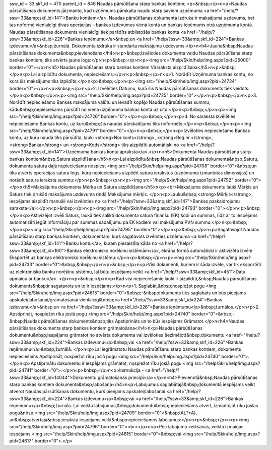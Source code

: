 ssw_id = 33skf_id = 470parent_id = 846Naudas pārsūtīšana starp bankas kontiem;<p>&nbsp;</p>\n<p>Naudas pārsūtīšanas dokuments jāizmanto, kad uzņēmums pārskaita naudu starp saviem uzņēmuma <a href="/help/?ssw=33&amp;skf_id=141">Banku kontiem</a>. Naudas pārsūtīšanas dokumenta izdruka ir maksājuma uzdevums, bet tas noformē vienlaicīgi divas operācijas - bankas izdevumus vienā kontā un bankas ieņēmums otrā uzņēmuma kontā. Naudas pārsūtīšanas dokuments vienlaicīgi tiek parādīts atbilstošās bankas konta <a href="/help/?ssw=33&amp;skf_id=226">Bankas ieņēmumu</a>&nbsp;un <a href="/help/?ssw=33&amp;skf_id=224">Bankas izdevumu</a>&nbsp;žurnālā. Dokumenta izdruka ir standarta maksājuma uzdevums.</p>\n<h4>Jauna&nbsp;Naudas pārsūtīšanas dokumenta&nbsp;pievienošana</h4>\n<p>&nbsp;Izvēloties dokumenta veidu Naudas pārsūtīšana starp bankas kontiem, tiks atvērts jauns logs:</p>\n<p>&nbsp;</p>\n<p><img src="/help/Skin/help/img.aspx?pid=25000" border="0"></p>\n<h5>Naudas pārsūtīšanas starp bankas kontiem Virsraksta aizpildīšana</h5>\n<p>&nbsp;</p>\n<p>Lai aizpildītu dokumenta, nepieciešams:</p>\n<p>&nbsp;</p>\n<p>1. Norādīt Uzņēmuma bankas kontu, no kura šis maksājums tiks izpildīts:</p>\n<p>&nbsp;</p>\n<p><img src="/help/Skin/help/img.aspx?pid=24724" border="0"></p>\n<p>&nbsp;</p>\n<p>2. Izvēlēties Datumu, kurā šis Naudas pārsūtīšanas dokuments tiek veidots:</p>\n<p>&nbsp;</p>\n<p><img src="/help/Skin/help/img.aspx?pid=24725" border="0"></p>\n<p>&nbsp;</p>\n<p>3. Norādīt nepieciešamo Bankas maksājuma valūtu un ievadīt kopējo Naudas pārsūtīšanas summu, kādu&nbsp;nepieciešams pārsūtīt no viena uzņēmuma bankas konta uz citu:</p>\n<p>&nbsp;</p>\n<p><img src="/help/Skin/help/img.aspx?pid=24726" border="0"></p>\n<p>&nbsp;</p>\n<p>4. No saraksta izvēlēties nepieciešamo Bankas kontu, uz kuru&nbsp;šis naudas pārskaitījums tiks noformēts:</p>\n<p>&nbsp;</p>\n<p><img src="/help/Skin/help/img.aspx?pid=24791" border="0"></p>\n<p>&nbsp;</p>\n<p>Izvēloties nepieciešamo Bankas kontu, uz kuru nauda tiks pārsūtīta, lauki <strong>Nor.konts</strong>, <strong>Reģ.nr.</strong>, <strong>Banka</strong> un <strong>Kods</strong> tiks aizpildīti automātiski no <a href="/help/?ssw=33&amp;skf_id=141">Uzņēmuma bankas konta apraksta</a>.</p>\n<h5>Dokumenta Naudas pārsūtīšana starp bankas kontiem&nbsp;Satura aizpildīšana</h5>\n<p>Lai aizpildītu&nbsp;Naudas pārsūtīšanas dokumenta&nbsp;Saturu, dokumenta satura daļā nepieciešams nospiest <img src="/help/Skin/help/img.aspx?pid=24708" border="0">&nbsp;un tiks atvērts operācijas satura logs, kurā nepieciešams aizpildīt satura ierakstus (uzņēmumā izmantotās dimensijas) un norādīt satura ieraksta summu:</p>\n<p>&nbsp;</p>\n<p><img src="/help/Skin/help/img.aspx?pid=24792" border="0"></p>\n<h5>Maksājuma dokumenta Mērķa un Satura aizpildīšana</h5>\n<p><br>Maksājuma dokumentu lauki Mērķis un Saturs tiek drukāti maksājuma uzdevuma rindā Maksājuma mērķis. </p>\n<p>Lauku&nbsp;<strong>Mērķis</strong>, iespējams aizpildīt manuāli vai izvēloties no <a href="/help/?ssw=33&amp;skf_id=147">Bankas paskaidrojumu saraksta</a>:</p>\n<p>&nbsp;</p>\n<p><img src="/help/Skin/help/img.aspx?pid=24793" border="0"></p>\n<p>&nbsp;</p>\n<p>Aktivizējot izvēli Saturs, laukā tiek salikti dokumenta satura finanšu (EK) kodi un summas, līdz ar to iespējams automatizēti iegūt informāciju par summas sadalījumu pa EK kodiem vai maksājuma PVN summu:</p>\n<p>&nbsp;</p>\n<p><img src="/help/Skin/help/img.aspx?pid=24795" border="0"></p>\n<p>&nbsp;</p>\n<p>Sagatavojot Naudas pārsūtīšanu starp bankas kontiem, dokumentam, kurš sagatavots izvēloties uzņēmuma <a href="/help/?ssw=33&amp;skf_id=141">Banku kontu</a>, kuram piesaistīta kāda no <a href="/help/?ssw=33&amp;skf_id=160">Bankas elektronisko norēķinu sistēmām</a>, ekrāna formā automātiski ir aktivizēta izvēle Eksportēt uz bankas elektronisko norēķinu sistēmu:</p>\n<p>&nbsp;</p>\n<p><img src="/help/Skin/help/img.aspx?pid=24733" border="0">&nbsp;&nbsp;</p>\n<p>&nbsp;</p>\n<p>Visi dokumenti, kuriem ir šāda izvēle, var tik eksportēti uz elektronisko banku norēķinu sistēmu, lai būtu iespējams veikt <a href="/help/?ssw=33&amp;skf_id=451">Datu apmaiņu ar banku</a>. </p>\n<p>&nbsp;</p>\n<p>Kad visi nepieciešamie lauki ir aizpildīti,&nbsp;Naudas pārsūtīšanas dokuments&nbsp;ir sagatavots un to ir iespējams:</p>\n<p>1. Saglabāt,&nbsp;nospiežot pogu <img src="/help/Skin/help/img.aspx?pid=24615" border="0">&nbsp;-&nbsp;dokuments tiks saglabāts un būs pieejams apskatei/labošanai/grāmatošanai vienlaicīgi&nbsp;<a href="/help/?ssw=33&amp;skf_id=224">Bankas izdevumu</a>&nbsp;un <a href="/help/?ssw=33&amp;skf_id=226">Bankas ieņēmumu</a>&nbsp;žurnālos.</p>\n<p>2. Apstiprināt, nospiežot rīku joslā pogu <img src="/help/Skin/help/img.aspx?pid=24740" border="0">&nbsp;-&nbsp;Naudas pārsūtīšanas dokuments&nbsp;tiks Apstiprināts un to būs iespējams Grāmatot.</p>\n<h4>Naudas pārsūtīšanas dokumenta starp bankas kontiem grāmatošana</h4>\n<p>Naudas pārsūtīšanas dokumentu&nbsp;iespējams grāmatot no atvērta dokumenta vai izvēloties (iezīmējot)&nbsp;dokumentu <a href="/help/?ssw=33&amp;skf_id=224">Bankas izdevumu</a>&nbsp;vai <a href="/help/?ssw=33&amp;skf_id=226">Bankas ieņēmumu</a>&nbsp;žurnālā. </p>\n<p>Lai iegrāmatotu Naudas pārsūtīšanu starp bankas kontiem, dokumentu nepieciešams Apstiprināt, nospiežot rīku joslā pogu <img src="/help/Skin/help/img.aspx?pid=24740" border="0">.</p>\n<p>Apstiprinātu dokumentu ir iespējams grāmatot, nospiežot rīku joslā pogu <img src="/help/Skin/help/img.aspx?pid=24741" border="0">.</p>\n<p>&nbsp;</p>\n<p>Instrukcija - <a href="/help/?ssw=33&amp;skf_id=14044">Dokumentu grāmatošanas principi</a></p>\n<h4>Pievienotā&nbsp;Naudas pārsūtīšanas starp bankas kontiem dokumenta&nbsp;labošana</h4>\n<p>Labojumus saglabātajā&nbsp;dokumentā iespējams veikt atverot Naudas pārsūtīšanas dokumentu, kurš pieejams apskatei/labošanai <a href="/help/?ssw=33&amp;skf_id=224">Bankas izdevumu</a>&nbsp;vai <a href="/help/?ssw=33&amp;skf_id=226">Bankas ieņēmumu</a>&nbsp;žurnālā. Lai veiktu labojumus,&nbsp;dokumentu&nbsp;nepieciešams atvērt, izmantojot rīku joslas pogu&nbsp;<img src="/help/Skin/help/img.aspx?pid=24709" border="0">&nbsp;(ALT+A), un&nbsp;atvērtajā&nbsp;ierakstā iespējams veikt&nbsp;nepieciešamos labojumus:</p>\n<p>&nbsp;</p>\n<p><img src="/help/Skin/help/img.aspx?pid=24796" border="0"><br></p>\n<p>Pēc labojumu veikšanas, veiktā izmaiņas iespējams <img src="/help/Skin/help/img.aspx?pid=24615" border="0">&nbsp;vai <img src="/help/Skin/help/img.aspx?pid=24617" border="0">.</p>
